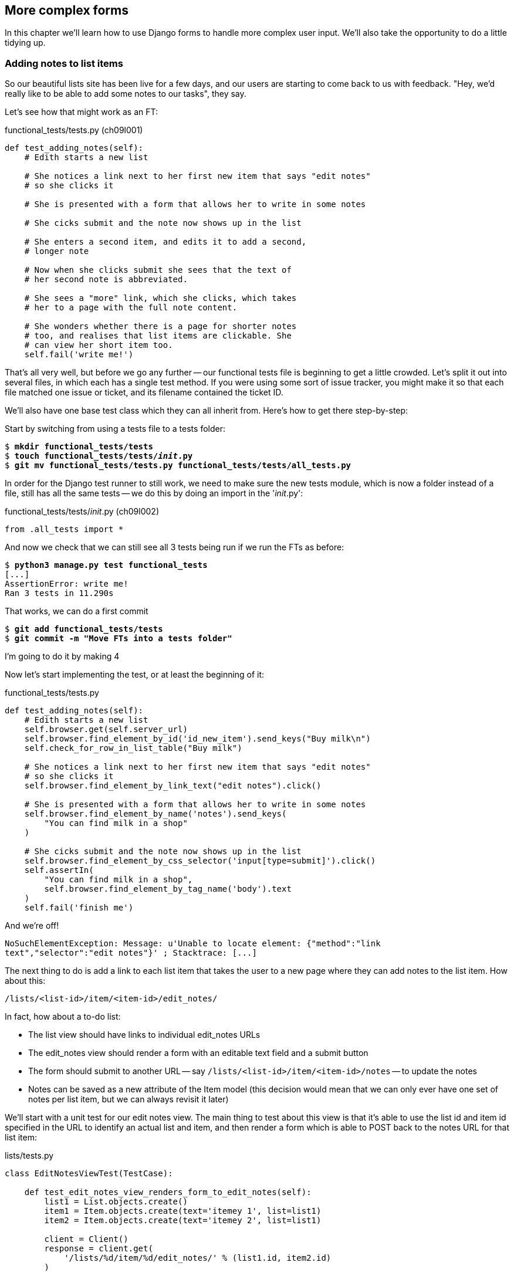 More complex forms
------------------

In this chapter we'll learn how to use Django forms to handle more complex
user input.  We'll also take the opportunity to do a little tidying up.


Adding notes to list items
~~~~~~~~~~~~~~~~~~~~~~~~~~

So our beautiful lists site has been live for a few days, and our users are
starting to come back to us with feedback.  "Hey, we'd really like to be 
able to add some notes to our tasks", they say.


Let's see how that might work as an FT:


[role="sourcecode"]
.functional_tests/tests.py (ch09l001)
[source,python]
----
def test_adding_notes(self):
    # Edith starts a new list

    # She notices a link next to her first new item that says "edit notes"
    # so she clicks it

    # She is presented with a form that allows her to write in some notes

    # She cicks submit and the note now shows up in the list

    # She enters a second item, and edits it to add a second,
    # longer note

    # Now when she clicks submit she sees that the text of
    # her second note is abbreviated.

    # She sees a "more" link, which she clicks, which takes
    # her to a page with the full note content.

    # She wonders whether there is a page for shorter notes
    # too, and realises that list items are clickable. She
    # can view her short item too.
    self.fail('write me!')
----

That's all very well, but before we go any further -- our functional tests
file is beginning to get a little crowded.  Let's split it out into several
files, in which each has a single test method.  If you were using some sort
of issue tracker, you might make it so that each file matched one issue or 
ticket, and its filename contained the ticket ID.

We'll also have one base test class which they can all inherit from.  Here's 
how to get there step-by-step:

Start by switching from using a tests file to a tests folder:

[subs="specialcharacters,quotes"]
----
$ *mkdir functional_tests/tests*
$ *touch functional_tests/tests/__init__.py*
$ *git mv functional_tests/tests.py functional_tests/tests/all_tests.py*
----

In order for the Django test runner to still work, we need to make sure
the new tests module, which is now a folder instead of a file, still has 
all the same tests -- we do this by doing an import in the '__init__.py':

[role="sourcecode"]
.functional_tests/tests/__init__.py (ch09l002)
[source,python]
----
from .all_tests import *
----

And now we check that we can still see all 3 tests being run if we run
the FTs as before:

[subs="specialcharacters,quotes"]
----
$ *python3 manage.py test functional_tests*
[...]
AssertionError: write me!
Ran 3 tests in 11.290s
----

That works, we can do a first commit

[subs="specialcharacters,quotes"]
----
$ *git add functional_tests/tests*
$ *git commit -m "Move FTs into a tests folder"*
----


I'm going to do it by making 4 


Now let's start implementing the test, or at least the beginning of it:


[role="sourcecode"]
.functional_tests/tests.py
[source,python]
----
def test_adding_notes(self):
    # Edith starts a new list
    self.browser.get(self.server_url)
    self.browser.find_element_by_id('id_new_item').send_keys("Buy milk\n")
    self.check_for_row_in_list_table("Buy milk")

    # She notices a link next to her first new item that says "edit notes"
    # so she clicks it
    self.browser.find_element_by_link_text("edit notes").click()

    # She is presented with a form that allows her to write in some notes
    self.browser.find_element_by_name('notes').send_keys(
        "You can find milk in a shop"
    )

    # She cicks submit and the note now shows up in the list
    self.browser.find_element_by_css_selector('input[type=submit]').click()
    self.assertIn(
        "You can find milk in a shop",
        self.browser.find_element_by_tag_name('body').text
    )
    self.fail('finish me')
----

And we're off!

----
NoSuchElementException: Message: u'Unable to locate element: {"method":"link
text","selector":"edit notes"}' ; Stacktrace: [...]
----

////
TODO: dontify?
////


The next thing to do is add a link to each list item that takes the user to
a new page where they can add notes to the list item.  How about this:

    /lists/<list-id>/item/<item-id>/edit_notes/

In fact, how about a to-do list:

* The list view should have links to individual edit_notes URLs
* The edit_notes view should render a form with an editable
text field and a submit button
* The form should submit to another URL -- say
`/lists/<list-id>/item/<item-id>/notes` -- to update the notes
* Notes can be saved as a new attribute of the Item model (this decision
would mean that we can only ever have one set of notes per list item, but we
can always revisit it later)

We'll start with a unit test for our edit notes view.  The main thing to
test about this view is that it's able to use the list id and item id
specified in the URL to identify an actual list and item, and then 
render a form which is able to POST back to the notes URL for that list 
item:

[role="sourcecode"]
.lists/tests.py
[source,python]
----
class EditNotesViewTest(TestCase):

    def test_edit_notes_view_renders_form_to_edit_notes(self):
        list1 = List.objects.create()
        item1 = Item.objects.create(text='itemey 1', list=list1)
        item2 = Item.objects.create(text='itemey 2', list=list1)

        client = Client()
        response = client.get(
            '/lists/%d/item/%d/edit_notes/' % (list1.id, item2.id)
        )

        self.assertEqual(response.context['item'], item2)
        self.assertIn(
            'action="/lists/%d/item/%d/notes"' % (list1.id, item2.id),
            response.content
        )
----

Running this test gives us an unexpected  error:

----
ValueError: invalid literal for int() with base 10: '1/item/2/edit_notes'
----

Let's try and decode the traceback to see what's going on.

Reading tracebacks
~~~~~~~~~~~~~~~~~~

A brief aside on reading tracebacks from unit tests.  When we get an unexpected
failure like this, it can be baffling at first, but there are a few things you
can look out for in each traceback to help you get your bearings:

----
======================================================================
ERROR: test_edit_notes_view_renders_form_to_edit_notes
(lists.tests.EditNotesViewTest) <2>
 ---------------------------------------------------------------------
Traceback (most recent call last):
  File "/workspace/superlists/lists/tests.py",
line 98, in test_edit_notes_view_renders_form_to_edit_notes <3>
    '/lists/%d/item/%d/edit_notes/' % (list1.id, item2.id) <3>
  File "/usr/local/lib/python3.3/dist-packages/django/test/client.py", line
453, in get
    response = super(Client, self).get(path, data=data, **extra)
  File "/usr/local/lib/python3.3/dist-packages/django/test/client.py", line
279, in get
    return self.request(**r)
  File "/usr/local/lib/python3.3/dist-packages/django/test/client.py", line
424, in request
    six.reraise(*exc_info)
  File "/usr/local/lib/python3.3/dist-packages/django/core/handlers/base.py",
line 115, in get_response
    response = callback(request, *callback_args, **callback_kwargs)
  File "/workspace/superlists/lists/views.py",
line 15, in view_list <4>
    list = List.objects.get(id=list_id) <4>
  File "/usr/local/lib/python3.3/dist-packages/django/db/models/manager.py",
line 143, in get
    return self.get_query_set().get(*args, **kwargs)
  File "/usr/local/lib/python3.3/dist-packages/django/db/models/query.py", line
379, in get
    clone = self.filter(*args, **kwargs)
  File "/usr/local/lib/python3.3/dist-packages/django/db/models/query.py", line
655, in filter
    return self._filter_or_exclude(False, *args, **kwargs)
  File "/usr/local/lib/python3.3/dist-packages/django/db/models/query.py", line
673, in _filter_or_exclude
    clone.query.add_q(Q(*args, **kwargs))
  File "/usr/local/lib/python3.3/dist-packages/django/db/models/sql/query.py",
line 1266, in add_q
    can_reuse=used_aliases, force_having=force_having)
  File "/usr/local/lib/python3.3/dist-packages/django/db/models/sql/query.py",
line 1197, in add_filter
    connector)
  File "/usr/local/lib/python3.3/dist-packages/django/db/models/sql/where.py",
line 71, in add
    value = obj.prepare(lookup_type, value)
  File "/usr/local/lib/python3.3/dist-packages/django/db/models/sql/where.py",
line 339, in prepare
    return self.field.get_prep_lookup(lookup_type, value)
  File
"/usr/local/lib/python3.3/dist-packages/django/db/models/fields/__init__.py",
line 322, in get_prep_lookup
    return self.get_prep_value(value)
  File
"/usr/local/lib/python3.3/dist-packages/django/db/models/fields/__init__.py",
line 555, in get_prep_value
    return int(value)
ValueError: invalid literal for int() with base 10: '1/item/2/edit_notes' <1>

 ---------------------------------------------------------------------
Ran 8 tests in 0.062s

FAILED (errors=1)
----

<1> The first place you look is usually 'the error itself' -- sometimes that's
all you need to see, and it will let you identify the problem immediately. But
sometimes, like in this case, it's not quite self-evident.
<2> The next thing to double-check is: 'which test is failing?'  Is it
definitely the one we expected, ie the one we just wrote?  in this case, the
answer is yes.
<3> Then we look for two things:  first, the place in 'our test code' that
caused the error. In this case it's the line where we make the HTTP request
via the test client.
<4> Then we look further down for where in 'our application code' we seem to
have hit a problem.  In this case, we see it's line 15 in our 'views.py', in
the view function called `view_list`

That's a bit of a surprise -- why did we end up inside `view_list`?  We asked
for a URL that looks like '/lists/1/item/2/edit_notes/'... And it seems
to have ended up in `view_list`, thinking that it wanted to find a list
whose `id` was `1/item/2/edit_notes`.  Something has gone wrong in our 
URL mapping.

We can look at 'lists/urls.py' and begin to guess why:

[source,python]
.lists/urls.py
----
from django.conf.urls import patterns, url

urlpatterns = patterns('',
    url(r'^(.+)/$', 'lists.views.view_list', name='view_list'),
    url(r'^(.+)/new_item$', 'lists.views.add_item', name='add_item'),
    url(r'^new$', 'lists.views.new_list', name='new_list'),
)
----

The `url` entry for `view_list` tries to capture the list ID using a capture
group `(.+)`, which it turns out is too greedy -- that matches almost any
sequence of characters, as long as it ends in a slash.  We need to tighten it
up.  Currently, our list IDs are numeric, so we change our capture group to 
only capture numerical digits (`\d`):


[source,python]
.lists/urls.py
----
from django.conf.urls import patterns, url

urlpatterns = patterns('',
    url(r'^(\d+)/$', 'lists.views.view_list', name='view_list'),
    url(r'^(\d+)/new_item$', 'lists.views.add_item', name='add_item'),
    url(r'^new$', 'lists.views.new_list', name='new_list'),
)
----

I've changed the regex for `add_item` as well.  Let's try running the unit
tests again:

----
FAIL: test_edit_notes_view_renders_form_to_edit_notes (lists.tests.EditNotesViewTest)
 ---------------------------------------------------------------------
Traceback (most recent call last):
  File "/workspace/superlists/lists/tests.py", line 102, in test_edit_notes_view_renders_form_to_edit_notes
    self.assertIn('action="/lists/%d/notes"' % (list1.id,), response.content)
AssertionError: 'action="/lists/1/notes"' not found in '<h1>Not Found</h1><p>The requested URL /lists/1/item/2/edit_notes/ was not found on this server.</p>'
----


TODO:  move this explanation to much earlier in the book.  It's too useful,
make a deliberate mistake or something...


That's better!  Now our test is ending up finding a "Not found" error page,
which is the failure we expected -- we ask for a brand new URL we haven't coded
a view for yet, and we get a page not found error.

Let's re-run the FTs quickly to make sure we haven't broken anything... good,
and now do a commit:


[subs="specialcharacters,quotes"]
----
$ *git diff* # new FT, new unit test, 2 lines changed in urls.py
$ *git commit -am"New FT + first unit test for notes, tweak urls list id regex"*
----

Now we can get onto creating a new URL and view for our notes editing page.

We start by adding a new URL, with a regex that now has two capture groups for
digits:

[source,python]
.lists/urls.py
----
urlpatterns = patterns('',
    url(r'^(\d+)/$', 'lists.views.view_list', name='view_list'),
    url(r'^(\d+)/new_item$', 'lists.views.add_item', name='add_item'),
    url(r'^(\d+)/item/(\d+)/edit_notes/$', 'lists.views.edit_notes', name='edit_notes'),
    url(r'^new$', 'lists.views.new_list', name='new_list'),
)
----

That gives us a 

----
ViewDoesNotExist: Could not import lists.views.edit_notes. View does not exist
in module lists.views.
----

So we add a dummy view in 'views.py':


[source,python]
.lists/views.py
----
def edit_notes():
    pass
----

Notice the next error:


----
TypeError: edit_notes() takes no arguments (3 given)
----

Which tells us that the two capture groups are working -- we are passing
in a total of 3 arguments to our new view, so it will need to have them
all in its signature:



[source,python]
.lists/views.py
----
def edit_notes(request, list_id, item_id):
    pass
----

Now we get

----
ValueError: The view lists.views.edit_notes didn't return an HttpResponse object.
----

We could return an empty 'HttpResponse', but let's skip that step while we're
feeling confident, since we know we're definitely going to use a template, and
do this:

[source,python]
.lists/views.py
----
def edit_notes(request, list_id, item_id):
    return render(request, 'edit_notes.html')
----

Now we get

----
TemplateDoesNotExist: edit_notes.html
----

So

[subs="specialcharacters,quotes"]
----
$ *touch lists/templates/edit_notes.html*
----

And now onto a more interesting test failure:

    KeyError: 'item'

So we pass through the item:


[source,python]
.lists/views.py
----
def edit_notes(request, list_id, item_id):
    item = Item.objects.get(id=item_id)
    return render(request, 'edit_notes.html', {'item': item})
----

And then we get

----
AssertionError: 'action="/lists/1/notes"' not found in ''
----

The test is checking that we have a form which points to the correct
URL.  Let's start creating our new template, basing it on one of the exiting
ones.  I'll start by tweaking the header test and the form's `action`
attribute:

[source,html]
.lists/templates/edit_notes.html
----
{% extends 'base.html' %}

{% block header_text %}Edit notes{% endblock %}

{% block form %}
    <form method="POST" action="/lists/{{ list.id }}/item/{{ item.id }}/notes">
        {% csrf_token %}
    </form>
{% endblock %}
----

Re-using 'base.html' in this way might not give us the layout + styling we 
ultimately want for this page, but it will probably do to get started.  What
do our unit tests want next?

----

    self.assertIn('action="/lists/%d/notes"' % (list1.id,), response.content)
AssertionError: 'action="/lists/1/item/2/notes"' not found in '<!DOCTYPE html>\n<html>[...]
----

Hmm, the form `action` isn't quite right.  Digging further through the error
message,
we can see why:

----
    <form method="POST" action="/lists//item/2/notes" >\n 
----

By default, Django's template language just replaces any unknown or missing
variables with empty text, so, because we haven't passed in a
`list`, it can't generate the right URL for us. Rather than pass a `list`
object to the template as well, we can just get it from the `item` -- we tweak
the template slightly, and while we're at it, well add a `textarea` to capture
the notes with:


[source,html]
.lists/templates/edit_notes.html
----
<form method="POST" action="/lists/{{ item.list.id }}/item/{{ item.id }}/notes">
    {% csrf_token %}
    <textarea name="notes"></textarea>
</form>
----

And that's a pass!  Is there any chance the FT will move forwards?

    NoSuchElementException: Message: u'Unable to locate element: {"method":"link text","selector":"edit notes"}'

Nope.  We still need to add links to our main page.  That will be in
'list.html'.  Looking at it, it seems like a good time to change our
list table so that it has several columns, including one for notes:

[source,html]
.lists/templates/list.html
----
{% block table %}
    <table id="id_list_table">
        {% for item in list.item_set.all %}
            <tr>
                <td>{{ forloop.counter }}:</td>
                <td>{{ item.text }}</td>
                <td><a href="/lists/{{ list.id }}/item/{{ item.id }}/edit_notes/">edit notes</td>
            </tr>
        {% endfor %}
    </table>
{% endblock %}
----

//TODO: test this URL?
//TODO: apply DRY to URLs, talk about {% url and get_absolute_url

But I'm already anticipating this is going to cause problems...

----
======================================================================
FAIL: test_adding_notes (functional_tests.tests.NewVisitorTest)
 ---------------------------------------------------------------------
Traceback (most recent call last):
  File "/workspace/superlists/functional_tests/tests.py", line 137, in test_adding_notes
    self.check_for_row_in_list_table("1: Buy milk")
  File "/workspace/superlists/functional_tests/tests.py", line 35, in check_for_row_in_list_table
    self.assertIn(row_text, [row.text for row in rows])
AssertionError: '1: Buy milk' not found in [u'1: Buy milk edit notes']

======================================================================
FAIL: test_can_start_a_list_and_retrieve_it_later (functional_tests.tests.NewVisitorTest)
[...]
    self.assertIn(row_text, [row.text for row in rows])
AssertionError: '1: Buy peacock feathers' not found in [u'1: Buy peacock feathers edit notes']

FAILED (failures=2)
----

Sure enough!  We've messed with the basic structure of our list table, and
that affects several of our existing functional tests.  Thankfully, we've 
already applied the DRY principle to our functional tests, so most of the
code that examines the list table is already encapsulated in a single place,
the `check_for_row_in_list_table` function.  Let's adjust it:


[source,python]
.functional_tests/tests.py
----
    def check_for_row_in_list_table(self, row_text):
        table = self.browser.find_element_by_id('id_list_table')
        rows = table.find_elements_by_tag_name('tr')
        self.assertTrue(
            any(row_text in row.text for row in rows),
            "Could not find row with text %r, table text was:\n%s" % (
                row_text, table.text
            )

        )
----

Notice that `assertTrue/any` coming back?  I knew there was a reason I'd
started off using that -- I had an inkling that the rows in the table might
contain more than just the plain text of the item, so we really want to check
that the expected item text is contained in the row text -- hence the 
`row_text in row.text`.  It was still probably premature of me to write that
`any` formulation back then though -- I should have remembered YAGNI, always
start with the simplest implementation that works.

The new method gets the old tests passing, and our own test gets a little further:

----
  File "/workspace/superlists/functional_tests/tests.py", line 155, in test_adding_notes
    self.browser.find_element_by_css_selector('input[type=submit]').click()
[...]
NoSuchElementException: Message: u'Unable to locate element: {"method":"css selector","selector":"input[type=submit]"}' ; [...]
----

Ah yes, we forgot to add a submit button to our form.  Let's do that:

[source,html]
.lists/templates/edit_notes.html
----
    <form method="POST" action="/lists/{{ item.list.id }}/item/{{ item.id }}/notes">
        {% csrf_token %}
        <textarea name="notes"></textarea> 
        <input type="submit" value="Save"/>
    </form>
----

That gets us to the next stage:

----
AssertionError: 'You can find milk in a shop' not found in u'Not Found\nThe requested URL /lists/1/item/1/notes was not found on this server.'
----

Before we move on though, let's do a tiny bit of prettification.  One of the 
problems with TDD is that you can let yourself become fixated on getting your
tests to pass, and forget to try actually using your application yourself.
Remember, 'real' test is whether your users enjoy using your app, so it's
important to go and check it out yourself from time to time to pick up on
things like design and usability issues.

Let's spin up the dev server with `manage.py runserver` and take a look around.
Our addition of the 'edit notes' link to the table has made it look a bit
awkward.

.Our list table looks a little untidy
image::images/list_table_looking_untidy_1_item.png[List table with 1 item
showing edit notes link badly aligned]

A bit of bootstrap magic helps -- adding the `table` class to the table gives
it a bit of styling, and then wrapping the "edit notes" link in a `<p
class="text-right">` and a `<small>` tag makes it a little less intrusive. 
Have a bit of a play yourself -- you might want to look at some of the
additional table classes, like `table-striped`, and maybe also tweak the 
size of the parent container in 'base.html'.  Here's what I ended up with,
which I'm reasonably happy with:

[source,html]
.lists/templates/list.html
----
<table id="id_list_table" class="table table-hover">
    {% for item in list.item_set.all %}
        <tr>
            <td>{{ forloop.counter }}:</td>
            <td>{{ item.text }}</td>
            <td width="20%">
                <p class="text-right"><small>
                    <a href="/lists/{{ list.id }}/item/{{ item.id }}/edit_notes/">edit notes</a>
                </small></p>
            </td>
        </tr>
    {% endfor %}
</table>
----

.Our list table looking a little better
image::images/list_table_multiple_items_better.png[List table looking better
with multiple items]

Similarly for the edit_notes page, we can go from this:

.Notes editing page looking a little silly
image::images/edit_notes_page_unformatted.png[Edit notes page has a tiny little edit box lost in a big sea]

To this:

.Notes editing page looking better
image::images/edit_notes_page_better.png[Edit notes page a bit neater]

Using this:

[source,html]
.lists/templates/edit_notes.html
----
{% extends 'base.html' %}

{% block header_text %}Edit notes{% endblock %}

{% block form %}
    <h3>&quot;{{ item.text }}&quot;</h3>
    <form method="POST" action="/lists/{{ item.list.id }}/item/{{ item.id }}/notes" class="form-inline">
        {% csrf_token %}
        <p>
            <textarea name="notes" class="span5 offset1" rows="4"></textarea>
            <input type="submit" class="btn btn-primary" value="Save"/>
        </p>
    </form>
{% endblock %}
----


//TODO: retrospectively introduce a test for the h3

Let's commit those formatting changes

[subs="specialcharacters,quotes"]
----
$ *git diff* # changes in list.html and edit_notes.html
$ *git commit -am"Formatting tweaks for edit notes"*
----

Back to our FT -- is it still failing in the same place?

----
AssertionError: 'You can find milk in a shop' not found in u'Not Found\nThe requested URL /lists/1/item/1/notes was not found on this server.'
----

Sure enough. Time for a new unit test for another view, this one to handle POST
submissions for notes:

[source,python]
.lists/tests.py
----
class UpdateNotesViewTest(TestCase):

    def test_adding_new_notes_to_a_list(self):
        list1 = List.objects.create()
        item1 = Item.objects.create(text='itemey 1', list=list1)

        client = Client()
        response = client.post(
            '/lists/%d/item/%d/notes' % (list1.id, item1.id),
            data={'notes': 'some notes'}
        )

        item_in_db = Item.objects.get(id=item1.id)
        self.assertEqual(item_in_db.notes, 'some notes')
        self.assertRedirects(response, 'lists/%d/' % (list1.id,))
----

That gives:

----
AttributeError: 'Item' object has no attribute 'notes'
----

Items don't have notes yet.  Let's add them using our existing  `ListAndItemModelsTest`,
in a new method:

[source,python]
.lists/tests.py
----

class ListAndItemModelsTest(TestCase):

    def test_saving_and_retrieving_items(self):
        [...]

    def test_notes(self):
        item = Item()
        self.assertEqual(item.notes, '')
----

A very minimalist test compared to the previous one, but we don't need much over and above what 
we've already tested.  Now we get a second failure concerning the attribute notes:

----
    self.assertEqual(item.notes, '')
AttributeError: 'Item' object has no attribute 'notes'
----


We add the new field in 'models.py':

[source,python]
.lists/models.py
----
class Item(models.Model):
    text = models.TextField()
    list = models.ForeignKey(List)
    notes = models.TextField()
----

That takes us back to a single unit test failure. Let's add the new model field
as a self-contained commit.  Here's a cool new Git command: `git add -p` lets
you selectively include some changes, but not all, from the working tree:

[subs="specialcharacters,macros"]
----
$ pass:quotes[*git add -p*]
diff --git a/lists/models.py b/lists/models.py
index 6f3347c..0595981 100644
--- a/lists/models.py
+++ b/lists/models.py
@@ -6,3 +6,4 @@ class List(models.Model):
 class Item(models.Model):
     text = models.TextField()
     list = models.ForeignKey(List)
+    notes = models.TextField()
Stage this hunk [y,n,q,a,d,/,e,?]? pass:quotes[*y*]

diff --git a/lists/tests.py b/lists/tests.py
index 8eaee62..f489c47 100644
--- a/lists/tests.py
+++ b/lists/tests.py
@@ -104,7 +104,24 @@ class EditNotesViewTest(TestCase):
             'action="/lists/%d/item/%d/notes"' % (list1.id, item2.id),
             response.content
         )
+
+class UpdateNotesViewTest(TestCase):
+
+    def test_adding_new_notes_to_a_list(self):
+        list1 = List.objects.create()
+        item1 = Item.objects.create(text='itemey 1', list=list1)
+
+        client = Client()
+        response = client.post(
+            '/lists/%d/item/%d/notes/' % (list1.id, item1.id),
+            data={'notes': 'some notes'}
+        )
+
+        item_in_db = Item.objects.get(id=item1.id)
+        self.assertEqual(item_in_db.notes, 'some notes')
+        self.assertRedirects(response, 'lists/%d/')
+
 
 
Stage this hunk [y,n,q,a,d,/,e,?]? pass:quotes[*n*]
@@ -136,3 +153,9 @@ class ListAndItemModelsTest(TestCase):
         self.assertEqual(first_saved_item.list, list)
         self.assertEqual(second_saved_item.text, 'Item the second')
         self.assertEqual(second_saved_item.list, list)
+
+
+    def test_notes(self):
+        item = Item()
+        self.assertEqual(item.notes, '')
+
Stage this hunk [y,n,q,a,d,/,e,?]? pass:quotes[*y*]
$ pass:quotes[*git commit*]
----

Now let's create our edit_notes view:

[source,python]
.lists/urls.py
----
urlpatterns = patterns('',
    url(r'^(\d+)/$', 'lists.views.view_list', name='view_list'),
    url(r'^(\d+)/new_item$', 'lists.views.add_item', name='add_item'),
    url(r'^(\d+)/item/(\d+)/edit_notes/$', 'lists.views.edit_notes', name='edit_notes'),
    url(r'^(\d+)/item/(\d+)/notes$', 'lists.views.update_notes', name='update_notes'),
    url(r'^new$', 'lists.views.new_list', name='new_list'),
)
----

Now we enter a test/code cycle.  I'm not going to go into every single step for
you, but it should take you at least 6 runs of the unit tests I should say.
Especially if you, like me, you make a slightly silly mistake along the way:

----
    return redirect('/lists/%d/' % (list.id,))
AttributeError: type object 'list' has no attribute 'id'
----


Here's my final view code:

[source,python]
.lists/views.py
----
def update_notes(request, list_id, item_id):
    item = Item.objects.get(id=item_id)
    item.notes = request.POST['notes']
    item.save()
    return redirect('/lists/%d/' % (item.list.id,))
----

And that gets us onto the next functional test failure:

----
AssertionError: 'You can find milk in a shop' not found in u'Your To-Do list\n1: Buy milk\nedit notes'
----


